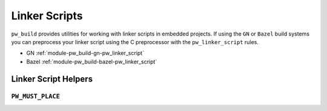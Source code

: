 .. _module-pw_build-linker_scripts:

==============
Linker Scripts
==============
``pw_build`` provides utilities for working with linker scripts in embedded
projects. If using the ``GN`` or ``Bazel`` build systems you can preprocess your
linker script using the C preprocessor with the ``pw_linker_script`` rules.

- GN :ref:`module-pw_build-gn-pw_linker_script`
- Bazel :ref:`module-pw_build-bazel-pw_linker_script`

---------------------
Linker Script Helpers
---------------------

``PW_MUST_PLACE``
-----------------
.. doxygengroup:: pw_must_place
   :content-only:
   :members:
